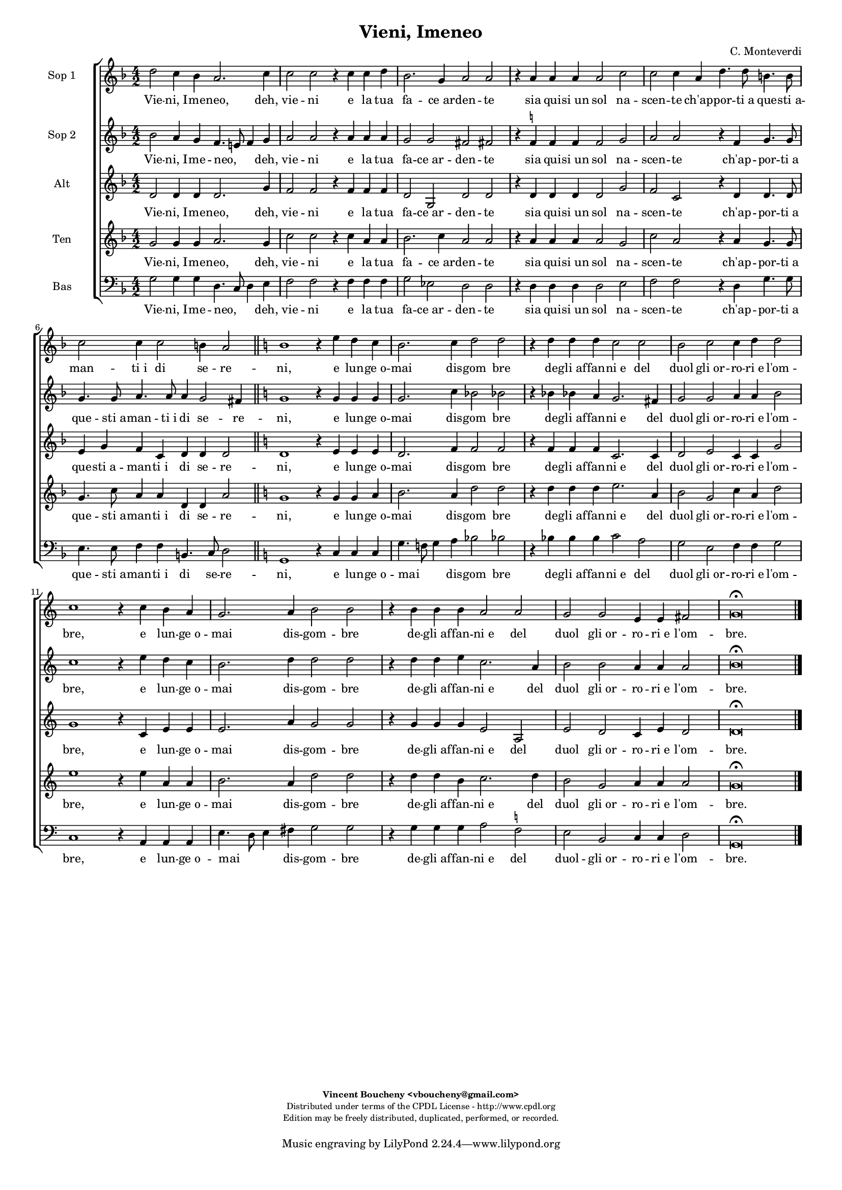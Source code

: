 %
% Vieni, Imeneo
% (C) CPDL - V0.1
%
#(set-global-staff-size 14)
\paper {
  #(set-paper-size "a4")
  top-margin = 5\mm
  bottom-margin = 10\mm
  after-title-space = 5\mm
  before-title-space = 0\mm
  head-separation = 0\mm
  left-margin = 10\mm
  right-margin = 10\mm
}
\version "2.10.33"
\header {
  title = "Vieni, Imeneo"
  composer = "C. Monteverdi"
  enteredby = "Vincent Boucheny <vboucheny@gmail.com>"
    copyright = \markup \fontsize #-2 {
    \column {
      \fill-line \bold {
	\enteredby
      }
      \fill-line {
	"Distributed under terms of the CPDL License - http://www.cpdl.org"
      }
      \fill-line {
	"Edition may be freely distributed, duplicated, performed, or recorded."
      }
      \fill-line {
	" "
      }
    }
  }
}

globalVoice = { \time 4/2 \autoBeamOff }

sopraaVoice = \new Voice = "sopraaVoice" {
  \relative c'' {
    \clef treble
    \key f \major
    \globalVoice

    d2 c4 bes a2. c4 | c2 c r4 c c d | bes2. g4 a2 a | r4 a a a a2 c |
    c c4 a d4. d8 b4. b8 | c2 c4 c2 b4 a2

    \key c \major
    \bar "||"

    b1 r4 e d c | b2. c4 d2 d | r4 d d d c2 c | b c c4 d d2 | c1 r4 c
    b a | g2. a4 b2 b | r4 b b b a2 a | g g e4 e fis2

    \override Staff.TimeSignature #'stencil = ##f
    \time 2/1
    g\breve\fermata

    \bar "|."
  }
}

soprabVoice = \new Voice = "soprabVoice" {
  \relative c'' {
    \clef treble
    \key f \major
    \globalVoice

    bes2 a4 g f4. e!8 f4 g | a2 a r4 a a a | g2 g fis fis! | r4
    f^\markup\tiny\natural f f f2 g | a a r4 f g4. g8 | g4. g8 a4. a8
    a4 g2 fis4 |

    \key c \major

    g1 r4 g g g | g2. c4 bes2 bes! | r4 bes bes! a g2. fis4 | g2 g a4 a b2 | c1 r4
    e d c | b2. d4 d2 d | r4 d d e c2. a4 | b2 b a4 a a2 |

    \override Staff.TimeSignature #'stencil = ##f
    \time 2/1
    b\breve\fermata

  }
}

altiVoice = \new Voice = "altiVoice" {
  \relative c' {
    \clef treble
    \key f \major
    \globalVoice

    d2 d4 d d2. g4 | f2 f r4 f f f | d2 g, d' d | r4 d d d d2 g | f c
    r4 d d4. d8 | e4 g f c d d d2 |

    \key c \major

    d1 r4 e e e | d2. f4 f2 f | r4 f f f c2. c4 | d2 e c4 c g'2 | g1
    r4 c, e e | e2. a4 g2 g | r4 g g g e2 a, | e' d c4 e d2 |

    \override Staff.TimeSignature #'stencil = ##f
    \time 2/1
    d\breve\fermata

  }
}

tenorVoice = \new Voice = "tenorVoice" {
  \relative c'' {
    \clef treble
    \key f \major
    \globalVoice

    g2 g4 g a2. g4 | c2 c r4 c a a | bes2. c4 a2 a | r4 a a a a2 g | c a
    r4 a g4. g8 | g4. c8 a4 a d, d a'2 |

    \key c \major

    g1 r4 g g a | b2. a4 d2 d | r4 d d d e2. a,4 | b2 g c4 a d2 | e1
    r4 e a, a | b2. a4 d2 d | r4 d d b c2. d4 | b2 g a4 a a2 |

    \override Staff.TimeSignature #'stencil = ##f
    \time 2/1
    g\breve\fermata
  }
}

bassVoice = \new Voice = "bassVoice" {
  \relative c' {
    \clef "bass"
    \key f \major
    \globalVoice

    g2 g4 g d4. c8 d4 e | f2 f r4 f f f | g2 ees d d | r4 d d d d2 e | f
    f r4 d g4. g8 | e4. e8 f4 f b,4. c8 d2 |

    \key c \major

    g,1 r4 c c c | g'4. f!8 g4 a bes2 bes! | r4 bes bes bes c2 a | g e
    f4 f g2 | c,1 r4 a a a | e'4. d8 e4 fis g2 g | r4 g g g a2
    f^\markup\tiny\natural | e b c4 c d2 |

    \override Staff.TimeSignature #'stencil = ##f
    \time 2/1
    g,\breve\fermata

  }
}

%
% STAFFS
%

multiStaff = \new Staff = "multiStaff" {
  \set Staff.midiInstrument = #"acoustic grand"
  <<
    \sopraaVoice
    \altiVoice
  >>
}

sopraaStaff = \new Staff = "sopraaStaff" {
  \set Staff.midiInstrument = #"recorder"
  \set Staff.instrumentName = #"Sop 1"
  <<
    \sopraaVoice
  >>
}

soprabStaff = \new Staff = "soprabStaff" {
  \set Staff.midiInstrument = #"recorder"
  \set Staff.instrumentName = #"Sop 2"
  <<
    \soprabVoice
  >>
}


altiStaff = \new Staff = "altiStaff" {
  \set Staff.midiInstrument = #"recorder"
  \set Staff.instrumentName = #"Alt"
  <<
    \altiVoice
  >>
}

tenorStaff = \new Staff = "tenorStaff" {
  \set Staff.midiInstrument = #"recorder"
  \set Staff.instrumentName = #"Ten"
  <<
    \tenorVoice
  >>
}

bassStaff = \new Staff = "bassStaff" {
  \set Staff.midiInstrument = #"recorder"
  \set Staff.instrumentName = #"Bas"
  <<
    \bassVoice
  >>
}

%
% Lyrics
%

sopraaWords = \lyricmode {

  Vie -- ni,_I -- me -- neo, deh, vie -- ni e la tua fa -- ce_ar --
  den -- te sia qui -- si_un sol na -- scen -- te ch'ap -- por -- ti_a
  que -- sti_a -- man -- ti_i di se -- re --

  -- ni, e lun -- ge_o -- mai dis -- gom bre de -- gli_af -- fan --
  ni_e del duol gli_or -- ro -- ri_e l'om -- -- bre, e lun -- ge_o --
  mai dis -- gom -- bre de -- gli_af -- fan -- ni_e del duol gli_or --
  ro -- ri_e l'om -- bre.

}

soprabWords = \lyricmode {

  Vie -- ni,_I -- me -- neo,__ _ _ deh, vie -- ni e la tua fa -- ce_ar
  -- den -- te sia qui -- si_un sol na -- scen -- te ch'ap -- por --
  ti_a que -- sti_a -- man -- ti_i di se -- re --

  -- ni, e lun -- ge_o -- mai dis -- gom bre de -- gli_af -- fan --
  ni_e del duol gli_or -- ro -- ri_e l'om -- -- bre, e lun -- ge_o --
  mai dis -- gom -- bre de -- gli_af -- fan -- ni_e del duol gli_or --
  ro -- ri_e l'om -- bre.

}

altiWords = \lyricmode {

  Vie -- ni,_I -- me -- neo, deh, vie -- ni e la tua fa -- ce_ar --
  den -- te sia qui -- si_un sol na -- scen -- te ch'ap -- por -- ti_a
  que -- sti_a -- man -- ti_i di se -- re --

  -- ni, e lun -- ge_o -- mai dis -- gom bre de -- gli_af -- fan --
  ni_e del duol gli_or -- ro -- ri_e l'om -- -- bre, e lun -- ge_o --
  mai dis -- gom -- bre de -- gli_af -- fan -- ni_e del duol gli_or --
  ro -- ri_e l'om -- bre.

}

tenorWords = \lyricmode {

  Vie -- ni,_I -- me -- neo, deh, vie -- ni e la tua fa -- ce_ar --
  den -- te sia qui -- si_un sol na -- scen -- te ch'ap -- por -- ti_a
  que -- sti_a -- man -- ti_i di se -- re --

  -- ni, e lun -- ge_o -- mai dis -- gom bre de -- gli_af -- fan --
  ni_e del duol gli_or -- ro -- ri_e l'om -- -- bre, e lun -- ge_o --
  mai dis -- gom -- bre de -- gli_af -- fan -- ni_e del duol gli_or --
  ro -- ri_e l'om -- bre.

}

bassWords = \lyricmode {

  Vie -- ni,_I -- me -- neo,__ _ _ deh, vie -- ni e la tua fa -- ce_ar
  -- den -- te sia qui -- si_un sol na -- scen -- te ch'ap -- por --
  ti_a que -- sti_a -- man -- ti_i di se -- re --

  -- ni, e lun -- ge_o -- mai__ _ _ dis -- gom bre de -- gli_af -- fan
  -- ni_e del duol gli_or -- ro -- ri_e l'om -- -- bre, e lun -- ge_o
  -- mai__ _ _ dis -- gom -- bre de -- gli_af -- fan -- ni_e del duol
  -- gli_or -- ro -- ri_e l'om -- bre.

}

\score {
  \new ChoirStaff <<
    \sopraaStaff
    \new Lyrics \lyricsto "sopraaVoice" { \sopraaWords }
    \soprabStaff
    \new Lyrics \lyricsto "soprabVoice" { \soprabWords }
    \altiStaff
    \new Lyrics \lyricsto "altiVoice" { \altiWords }
    \tenorStaff
    \new Lyrics \lyricsto "tenorVoice" { \tenorWords }
    \bassStaff
    \new Lyrics \lyricsto "bassVoice" { \bassWords }
  >>
  \layout { }
  \midi {
    \context {
      \Score
      tempoWholesPerMinute = #(ly:make-moment 72 2)
    }
  }
}
